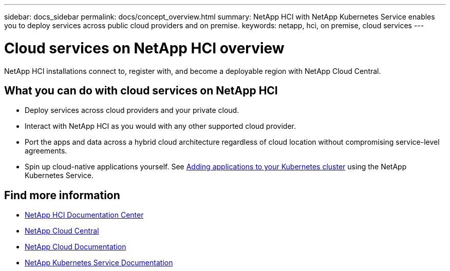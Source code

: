 ---
sidebar: docs_sidebar
permalink: docs/concept_overview.html
summary: NetApp HCI  with NetApp Kubernetes Service enables you to deploy services across public cloud providers and on premise.
keywords: netapp, hci, on premise, cloud services
---

= Cloud services on NetApp HCI overview
:hardbreaks:
:nofooter:
:icons: font
:linkattrs:
:imagesdir: ../media/
:keywords: hci, cloud, onprem, documentation, help

[.lead]
NetApp HCI​ installations connect to, register with, and become a deployable region with NetApp Cloud Central. ​

== What you can do with cloud services on NetApp HCI

*	Deploy services across cloud providers and your private cloud.
*	Interact with NetApp HCI as you would with any other supported cloud provider.
*	Port the apps and data across a hybrid cloud architecture regardless of cloud location without compromising service-level agreements.
*	Spin up cloud-native applications yourself. See link:task_NKS_adding_applications.html[Adding applications to your Kubernetes cluster] using the NetApp Kubernetes Service.



[discrete]
== Find more information
* http://docs.netapp.com/hci/index.jsp[NetApp HCI Documentation Center^]
* https://cloud.netapp.com/home[NetApp Cloud Central^]
* https://docs.netapp.com/us-en/cloud/[NetApp Cloud Documentation^]
* https://docs.netapp.com/us-en/kubernetes-service/[NetApp Kubernetes Service Documentation^]
